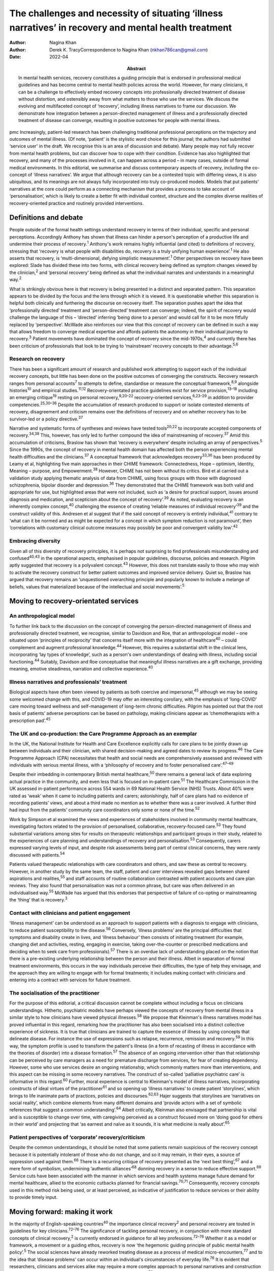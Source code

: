 ======================================================================================================
The challenges and necessity of situating ‘illness narratives’ in recovery and mental health treatment
======================================================================================================

:Author: Nagina Khan
:Author: Derek K. TracyCorrespondence to Nagina Khan
         (nkhan786can@gmail.com)
:Date: 2022-04
:Abstract:
   In mental health services, recovery constitutes a guiding principle
   that is endorsed in professional medical guidelines and has become
   central to mental health policies across the world. However, for many
   clinicians, it can be a challenge to effectively embed recovery
   concepts into professionally directed treatment of disease without
   distortion, and ostensibly away from what matters to those who use
   the services. We discuss the evolving and multifaceted concept of
   ‘recovery’, including illness narratives to frame our discussion. We
   demonstrate how integration between a person-directed management of
   illness and a professionally directed treatment of disease can
   converge, resulting in positive outcomes for people with mental
   illness.


pmc
Increasingly, patient-led research has been challenging traditional
professional perceptions on the trajectory and outcomes of mental
illness. (Of note, ‘patient' is the stylistic word choice for this
journal; the authors had submitted ‘service user' in the draft. We
recognise this is an area of discussion and debate). Many people may not
fully recover from mental health problems, but can discover how to cope
with their condition. Evidence has also highlighted that recovery, and
many of the processes involved in it, can happen across a period – in
many cases, outside of formal medical environments. In this editorial,
we summarise and discuss contemporary aspects of recovery, including the
co-concept of ‘illness narratives’. We argue that although recovery can
be a contested topic with differing views, it is also ubiquitous, and
its meanings are not always fully incorporated into truly co-produced
models. Models that put patients’ narratives at the core could perform
as a connecting mechanism that provides a process to take account of
‘personalisation’, which is likely to create a better fit with
individual context, structure and the complex diverse realities of
recovery-oriented practice and routinely provided interventions.

.. _sec1:

Definitions and debate
======================

People outside of the formal health settings understand recovery in
terms of their individual, specific and personal perceptions.
Accordingly Anthony has shown that illness can hinder a person's
perception of a productive life and undermine their process of
recovery.\ :sup:`1` Anthony's work remains highly influential (and
cited) to definitions of recovery, stressing that ‘recovery is what
people with disabilities do, recovery is a truly unifying human
experience’.\ :sup:`1` He also asserts that recovery, is
‘multi-dimensional, defying simplistic measurement’.\ :sup:`1` Other
perspectives on recovery have been explored: Slade has divided these
into two forms, with clinical recovery being defined as symptom changes
viewed by the clinician,\ :sup:`2` and ‘personal recovery’ being defined
as what the individual narrates and understands in a meaningful
way.\ :sup:`2`

What is strikingly obvious here is that recovery is being presented in a
distinct and separated pattern. This separation appears to be divided by
the focus and the lens through which it is viewed. It is questionable
whether this separation is helpful both clinically and furthering the
discourse on recovery itself. The separation pushes apart the idea that
‘professionally directed’ treatment and ‘person-directed’ treatment can
converge; indeed, the spirit of recovery would challenge the language of
this – ‘directed’ inferring ‘being done to a person’ and would call for
it to be more fitfully replaced by ‘perspective’. McWade also reinforces
our view that this concept of recovery can be defined in such a way that
allows freedom to converge medical expertise and affords patients the
autonomy in their individual journey to recovery.\ :sup:`3` Patient
movements have dominated the concept of recovery since the
mid-1970s,\ :sup:`4` and currently there has been criticism of
professionals that look to be trying to ‘mainstream’ recovery concepts
to their advantage.\ :sup:`5,6`

.. _sec1-1:

Research on recovery
--------------------

There has been a significant amount of research and published work
attempting to support each of the individual recovery concepts, but
little has been done on the positive outcomes of converging the
constructs. Recovery research ranges from personal accounts\ :sup:`7` to
attempts to define, standardise or measure the conceptual
framework,\ :sup:`8,9` alongside histories\ :sup:`10` and empirical
studies.\ :sup:`11,12` Recovery-orientated practice guidelines exist for
service provision,\ :sup:`13–18` including an emerging
critique\ :sup:`19` resting on personal recovery,\ :sup:`9,20–22`
recovery-oriented services,\ :sup:`6,23–29` in addition to provider
competencies.\ :sup:`25,30–36` Despite the accumulation of research
produced to support or isolate contested elements of recovery,
disagreement and criticism remains over the definitions of recovery and
on whether recovery has to be survivor-led or a policy
directive.\ :sup:`37`

Narrative and systematic forms of syntheses and reviews have tested
tools\ :sup:`20,22` to incorporate accepted components of
recovery.\ :sup:`34,38` This, however, has only led to further compound
the idea of mainstreaming of recovery.\ :sup:`37` Amid this accumulation
of criticisms, Braslow has shown that ‘recovery is everywhere’ despite
including an array of perspectives.\ :sup:`5` Since the 1990s, the
concept of recovery in mental health domain has affected both the person
experiencing mental health difficulties and the clinicians.\ :sup:`37` A
conceptual framework that acknowledges recovery\ :sup:`33,36` has been
produced by Leamy et al, highlighting five main approaches in their
CHIME framework: Connectedness, Hope – optimism, Identity, Meaning –
purpose, and Empowerment.\ :sup:`38` However, CHIME has not been without
its critics. Bird et al carried out a validation study applying thematic
analysis of data from CHIME, using focus groups with those with
diagnosed schizophrenia, bipolar disorder and depression.\ :sup:`36`
They demonstrated that the CHIME framework was both valid and
appropriate for use, but highlighted areas that were not included, such
as ‘a desire for practical support, issues around diagnosis and
medication, and scepticism about the concept of recovery’.\ :sup:`39` As
noted, evaluating recovery is an inherently complex concept,\ :sup:`40`
challenging the essence of creating ‘reliable measures of individual
recovery’\ :sup:`39` and the construct validity of this. Andresen et al
suggest that if the said concept of recovery is entirely
individual,\ :sup:`41` contrary to ‘what can it be normed and as might
be expected for a concept in which symptom reduction is not paramount’,
then ‘correlations with customary clinical outcome measures may possibly
be poor and convergent validity low’.\ :sup:`42`

.. _sec1-2:

Embracing diversity
-------------------

Given all of this diversity of recovery principles, it is perhaps not
surprising to find professionals misunderstanding and
confused\ :sup:`40,43` in the operational aspects, emphasised in popular
guidelines, discourse, policies and research. Pilgrim aptly suggested
that recovery is a polyvalent concept.\ :sup:`43` However, this does not
translate easily to those who may wish to activate the recovery
construct for better patient outcomes and improved service delivery.
Quiet so, Braslow has argued that recovery remains an ‘unquestioned
overarching principle and popularly known to include a melange of
beliefs, values that materialized because of the intellectual and social
movements’.\ :sup:`5`

.. _sec2:

Moving to recovery-orientated services
======================================

.. _sec2-1:

An anthropological model
------------------------

To further link back to the discussion on the concept of converging the
person-directed management of illness and professionally directed
treatment, we recognise, similar to Davidson and Roe, that an
anthropological model – one situated upon ‘principles of reciprocity’
that concerns itself more with the integration of healthcare\ :sup:`40`
– could complement and augment professional knowledge.\ :sup:`44`
However, this requires a substantial shift in the clinical lens,
incorporating ‘lay types of knowledge’, such as a person's own
understandings of dealing with illness, including social
functioning.\ :sup:`44` Suitably, Davidson and Roe conceptualise that
meaningful illness narratives are a gift exchange, providing meaning,
emotive steadiness, narration and collective experience.\ :sup:`40`

.. _sec2-2:

Illness narratives and professionals’ treatment
-----------------------------------------------

Biological aspects have often been viewed by patients as both coercive
and impersonal,\ :sup:`45` although we may be seeing some welcomed
change with this, and COVID-19 may offer an interesting corollary, with
the emphasis of ‘long-COVID’ care moving toward wellness and
self-management of long-term chronic difficulties. Pilgrim has pointed
out that the root basis of patients’ adverse perceptions can be based on
pathology, making clinicians appear as ‘chemotherapists with a
prescription pad’.\ :sup:`45`

.. _sec2-3:

The UK and co-production: the Care Programme Approach as an exemplar
--------------------------------------------------------------------

In the UK, the National Institute for Health and Care Excellence
explicitly calls for care plans to be jointly drawn up between
individuals and their clinician, with shared decision-making and agreed
dates to review its progress.\ :sup:`46` The Care Programme Approach
(CPA) necessitates that health and social needs are comprehensively
assessed and reviewed with individuals with serious mental illness, with
a ‘philosophy of recovery and to foster personalised
care’.\ :sup:`47–49`

Despite their imbedding in contemporary British mental
healthcare,\ :sup:`50` there remains a general lack of data exploring
actual practice in the community, and even less that is focused on
in-patient care.\ :sup:`51` The Healthcare Commission in the UK assessed
in-patient performance across 554 wards in 69 National Health Service
(NHS) Trusts. About 40% were rated as ‘weak’ when it came to including
patients and carers; astonishingly, half of care plans had no evidence
of recording patients’ views, and about a third made no mention as to
whether there was a carer involved. A further third had input from the
patients’ community care coordinators only some or none of the
time.\ :sup:`52`

Work by Simpson et al examined the views and experiences of stakeholders
involved in community mental healthcare, investigating factors related
to the provision of personalised, collaborative, recovery-focused
care.\ :sup:`53` They found substantial variations among sites for
results on therapeutic relationships and participant groups in their
study, related to the experiences of care planning and understandings of
recovery and personalisation.\ :sup:`53` Consequently, carers expressed
varying levels of input, and despite risk assessments being part of
central clinical concerns, they were rarely discussed with
patients.\ :sup:`54`

Patients valued therapeutic relationships with care coordinators and
others, and saw these as central to recovery. However, in another study
by the same team, the staff, patient and carer interviews revealed gaps
between shared aspirations and realities,\ :sup:`55` and staff accounts
of routine collaboration contrasted with patient accounts and care plan
reviews. They also found that personalisation was not a common phrase,
but care was often delivered in an individualised way.\ :sup:`55` McWade
has argued that this endorses that perspective of failure of co-opting
or mainstreaming the ‘thing’ that is recovery.\ :sup:`3`

.. _sec2-4:

Contact with clinicians and patient engagement
----------------------------------------------

‘Illness management’ can be understood as an approach to support
patients with a diagnosis to engage with clinicians, to reduce patient
susceptibility to the disease.\ :sup:`56` Conversely, ‘illness problems’
are the principal difficulties that symptoms and disability create in
lives, and ‘illness behaviour’ then consists of initiating treatment
(for example, changing diet and activities, resting, engaging in
exercise, taking over-the-counter or prescribed medications and deciding
when to seek care from professionals).\ :sup:`57` There is an overdue
lack of understanding placed on the notion that there is a pre-existing
underlying relationship between the person and their illness. Albeit in
separation of formal treatment environments, this occurs in the way
individuals perceive their difficulties, the type of help they envisage,
and the approach they are willing to engage with for formal treatments;
it includes making contact with clinicians and entering into a contract
with services for future treatment.

.. _sec2-5:

The socialisation of the practitioner
-------------------------------------

For the purpose of this editorial, a critical discussion cannot be
complete without including a focus on clinicians understandings.
Hitherto, psychiatric models have perhaps viewed the concepts of
recovery from mental illness in a similar style to how clinicians have
viewed physical illnesses.\ :sup:`58` We propose that Kleinman's illness
narratives model has proved influential in this regard, remarking how
the practitioner has also been socialised into a distinct collective
experience of sickness. It is true that clinicians are trained to
capture the essence of illness by using concepts that delineate disease.
For instance the use of expressions such as relapse, recurrence,
remission and recovery.\ :sup:`59` In this way, the symptom profile is
used to transform the patient's illness (in a form of recasting of
illness in accordance with the theories of disorder) into a disease
formation.\ :sup:`57` The absence of an ongoing intervention other than
that relationship can be perceived by care managers as a need for
premature discharge from services, for fear of creating dependency.
However, some who use services desire an ongoing relationship, which
commonly matters more than interventions, and this aspect can be missing
in some recovery narratives. The construct of so-called ‘palliative
psychiatric care’ is informative in this regard.\ :sup:`60` Further,
moral experience is central to Kleinman's model of illness narratives,
incorporating constructs of ideal virtues of the practitioner\ :sup:`61`
and so opening up ‘illness narratives’ to create patient ‘storylines’,
which brings to life inanimate parts of practices, policies and
discourses.\ :sup:`62,63` Hajer suggests that storylines are ‘narratives
on social reality’, which combine elements from many different domains
and ‘provide actors with a set of symbolic references that suggest a
common understanding’.\ :sup:`64` Albeit critically, Kleinman also
envisaged that partnership is vital and is susceptible to change over
time, with caregiving perceived as a construct focused more on ‘doing
good for others in their world’ and projecting that ‘as earnest and
naïve as it sounds, it is what medicine is really about’.\ :sup:`65`

.. _sec2-6:

Patient perspectives of ‘corporate’ recovery/criticism
------------------------------------------------------

Despite the common understandings, it should be noted that some patients
remain suspicious of the recovery concept because it is potentially
intolerant of those who do not change, and so it may remain, in their
eyes, a source of oppression used against them.\ :sup:`66` There is a
recurring critique of recovery presented as the ‘next best
thing’,\ :sup:`67` and a mere form of symbolism, undermining ‘authentic
alliances’\ :sup:`68` donning recovery in a sense to reduce effective
support.\ :sup:`69` Service cuts have been associated with the manner in
which services and health systems manage future demand for mental
healthcare, allied to the economic cutbacks planned for financial
savings.\ :sup:`70,71` Consequently, recovery concepts used in this
method risk being used, or at least perceived, as indicative of
justification to reduce services or their ability to provide timely
input.

.. _sec3:

Moving forward: making it work
==============================

In the majority of English-speaking countries\ :sup:`40` the importance
clinical recovery\ :sup:`2` and personal recovery are touted in
guidelines for key clinicians.\ :sup:`72–76` The significance of
tackling personal recovery, in conjunction with more standard concepts
of clinical recovery,\ :sup:`2` is currently endorsed in guidance for
all key professions.\ :sup:`72–76` Whether it as a model or framework, a
movement or a guiding ethos, recovery is now ‘the hegemonic guiding
principle of public mental health policy’.\ :sup:`5` The social sciences
have already reworked treating disease as a process of medical
micro-encounters,\ :sup:`77` and to the idea that ‘disease problems’ can
occur within an individual's circumstances of everyday life.\ :sup:`76`
It is evident that researchers, clinicians and services alike may
require a more complex approach to personal narratives and construction
of meaning if individual recovery is to be more clearly
understood.\ :sup:`78`

Psychiatric treatment historically conceptualised primarily based on a
disease model could have the potential to impede the long-term treatment
and assessment of those with chronic difficulties and illness. Linked to
this assertion, Voronka has indicated that narratives can be utilised
and shaped as a ‘gap-mending’ strategy,\ :sup:`79` not merely because
they interfere with professional knowledge, but because they have the
power to strengthen the capabilities of individuals to bring forth
personal goals and generate a sense of identity,\ :sup:`17` a fusion, a
convergence to create a mechanism of acceptability, of both
person-directed management of illness and professionally directed
treatment of disease, or, in essence, shared understandings of recovery
and shared decision-making toward that outcome. Roberts and Hollins have
also encouraged that medicine ought to discern that ‘disease
understandings’ are embedded in patients’ experiences and their daily
lives, and are considerably tied to a person's social
history.\ :sup:`71` This necessitates clinicians to move from a
tradition of ‘paternalistic attitudes’ of helping or being the expert,
to create meaningful alliances.\ :sup:`80` Likewise, Lawton et al
described an approach to illness experiences that recognises a dynamic
interplay between ‘survivor’ and the healthcare system, whereby one
affects the other,\ :sup:`71,77` suggesting that medical encounters
merely comprise a relatively insignificant portion of most patients’
lives (although symbolically they may represent more). Accordingly, the
medical support to patients’ ‘sense-making’ tends, in reality, to be
exhausted by the conditions and encounters met in the extra-medical
social world.\ :sup:`81`

Recognising and embracing recovery concepts enhances care and the
therapeutic experience for professionals and patients. The possible
‘recursivity’ between services and perceptions is relevant to
understanding the way in which those with mental health problems might
engage with care services.\ :sup:`73,81` Peer support is increasingly
recognised and implemented within NHS services, with roles in the UK
typically at band 4/5; indeed, the Health Education England publication
‘Stepping Forward to 2021: The Mental Health Workforce Plan in England’
advocates even greater expansion of this.\ :sup:`82` Nevertheless, there
has equally been a call and need to deliver care in ways that have just
not been possible in traditional teams. A potentially very fruitful and
positive development in this regard has been the growth of recovery
colleges, driven by strong patient engagement and roles, often at odds
with, or at blurred boundaries to mainstream NHS services. Accordingly,
central to improving outcomes for individuals, services should involve
providing services that are ‘person-centred, strengths-based and
recovery-focused’.\ :sup:`74` To enable the interpretation of the
recovery approach into practice, there is a necessity to involving
illness narratives as a mechanism to personalise treatment and care so
that it can be operated and assessed within medical and research
environments.\ :sup:`20,25`

**Nagina Khan,** PhD PGCert BHSc, Senior Research Associate, College of
Osteopathic Medicine, Touro University Nevada, Henderson, USA; **Derek
K. Tracy,** FRCPsych, Consultant Psychiatrist and Clinical Director,
Oxleas NHS Foundation Trust, Queen Mary's Hospital, UK; and Senior
Lecturer, King's College London, UK

This research received no specific grant from any funding agency,
commercial or not-for-profit sectors.

.. _sec-das:

Data availability
=================

Data sharing not applicable – no new data generated.

N.K. conceived the idea, wrote the first draft and led the writing. N.K.
and D.K.T. participated equally in the development and editing of the
writing.

.. _sec4:

Supplementary material
======================

For supplementary material accompanying this paper visit
http://doi.org/10.1192/bjb.2021.4.

.. container:: caption

   .. rubric:: 

   click here to view supplementary material

.. _nts6:

Declaration of interest
=======================

None.
